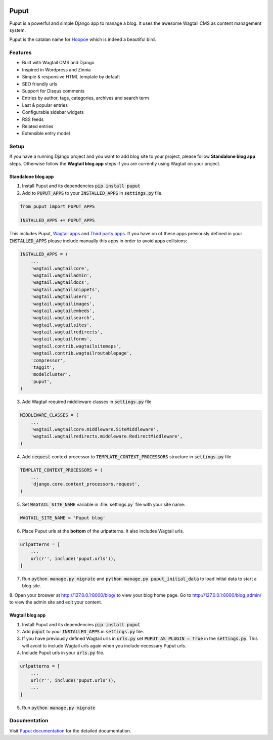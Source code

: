.. image:: https://readthedocs.org/projects/puput/badge/?version=latest
    :target: https://readthedocs.org/projects/puput/?badge=latest
    :alt: Documentation Status

Puput
=====

Puput is a powerful and simple Django app to manage a blog. It uses the awesome Wagtail CMS as content management system.

Puput is the catalan name for `Hoopoe <https://en.wikipedia.org/wiki/Hoopoe>`_ which is indeed a beautiful bird.

.. image:: http://i.imgur.com/ndZLeWb.png

Features
~~~~~~~~

* Built with Wagtail CMS and Django
* Inspired in Wordpress and Zinnia
* Simple & responsive HTML template by default
* SEO friendly urls
* Support for Disqus comments
* Entries by author, tags, categories, archives and search term
* Last & popular entries
* Configurable sidebar widgets
* RSS feeds
* Related entries
* Extensible entry model

Setup
~~~~~

If you have a running Django project and you want to add blog site to your project,
please follow **Standalone blog app** steps. Otherwise follow the **Wagtail blog app** steps if you are currently using Wagtail on your project.


Standalone blog app
-------------------
1. Install Puput and its dependencies :code:`pip install puput`

2. Add to :code:`PUPUT_APPS` to your :code:`INSTALLED_APPS` in :code:`settings.py` file.

.. code-block:: python

    from puput import PUPUT_APPS

    INSTALLED_APPS += PUPUT_APPS

This includes Puput, `Wagtail apps <http://docs.wagtail.io/en/v1.0/advanced_topics/settings.html#wagtail-apps>`_ and `Third party apps <http://docs.wagtail.io/en/v1.0/advanced_topics/settings.html#third-party-apps>`_.
If you have on of these apps previously defined in your :code:`INSTALLED_APPS` please include manually this apps in order to avoid apps collisions:

.. code-block:: python

    INSTALLED_APPS = (
        ...
        'wagtail.wagtailcore',
        'wagtail.wagtailadmin',
        'wagtail.wagtaildocs',
        'wagtail.wagtailsnippets',
        'wagtail.wagtailusers',
        'wagtail.wagtailimages',
        'wagtail.wagtailembeds',
        'wagtail.wagtailsearch',
        'wagtail.wagtailsites',
        'wagtail.wagtailredirects',
        'wagtail.wagtailforms',
        'wagtail.contrib.wagtailsitemaps',
        'wagtail.contrib.wagtailroutablepage',
        'compressor',
        'taggit',
        'modelcluster',
        'puput',
    )


3. Add Wagtail required middleware classes in :code:`settings.py` file

.. code-block:: python

    MIDDLEWARE_CLASSES = (
        ...
        'wagtail.wagtailcore.middleware.SiteMiddleware',
        'wagtail.wagtailredirects.middleware.RedirectMiddleware',
    )

4. Add :code:`request` context processor to :code:`TEMPLATE_CONTEXT_PROCESSORS` structure in :code:`settings.py` file

.. code-block:: python

    TEMPLATE_CONTEXT_PROCESSORS = (
        ...
        'django.core.context_processors.request',
    )

5. Set :code:`WAGTAIL_SITE_NAME` variable in :file:`settings.py` file with your site name:

.. code-block:: python

    WAGTAIL_SITE_NAME = 'Puput blog'

6. Place Puput urls at the **bottom** of the urlpatterns. It also includes Wagtail urls.

.. code-block:: python

    urlpatterns = [
        ...
        url(r'', include('puput.urls')),
    ]
7. Run :code:`python manage.py migrate` and :code:`python manage.py puput_initial_data` to load initial data to start a blog site.
8. Open your broswer at http://127.0.0.1:8000/blog/ to view your blog home page. Go to http://127.0.0.1:8000/blog_admin/ to view
the admin site and edit your content.


Wagtail blog app
----------------
1. Install Puput and its dependencies :code:`pip install puput`
2. Add :code:`puput` to your :code:`INSTALLED_APPS` in :code:`settings.py` file.
3. If you have previously defined Wagtail urls in :code:`urls.py` set :code:`PUPUT_AS_PLUGIN = True` in the :code:`settings.py`. This will avoid to include Wagtail urls again when you include necessary Puput urls.
4. Include Puput urls in your :code:`urls.py` file.

.. code-block:: python

    urlpatterns = [
        ...
        url(r'', include('puput.urls')),
        ...
    ]

5. Run :code:`python manage.py migrate`

Documentation
~~~~~~~~~~~~~
Visit `Puput documentation <http://puput.readthedocs.org>`_ for the detailed documentation.
